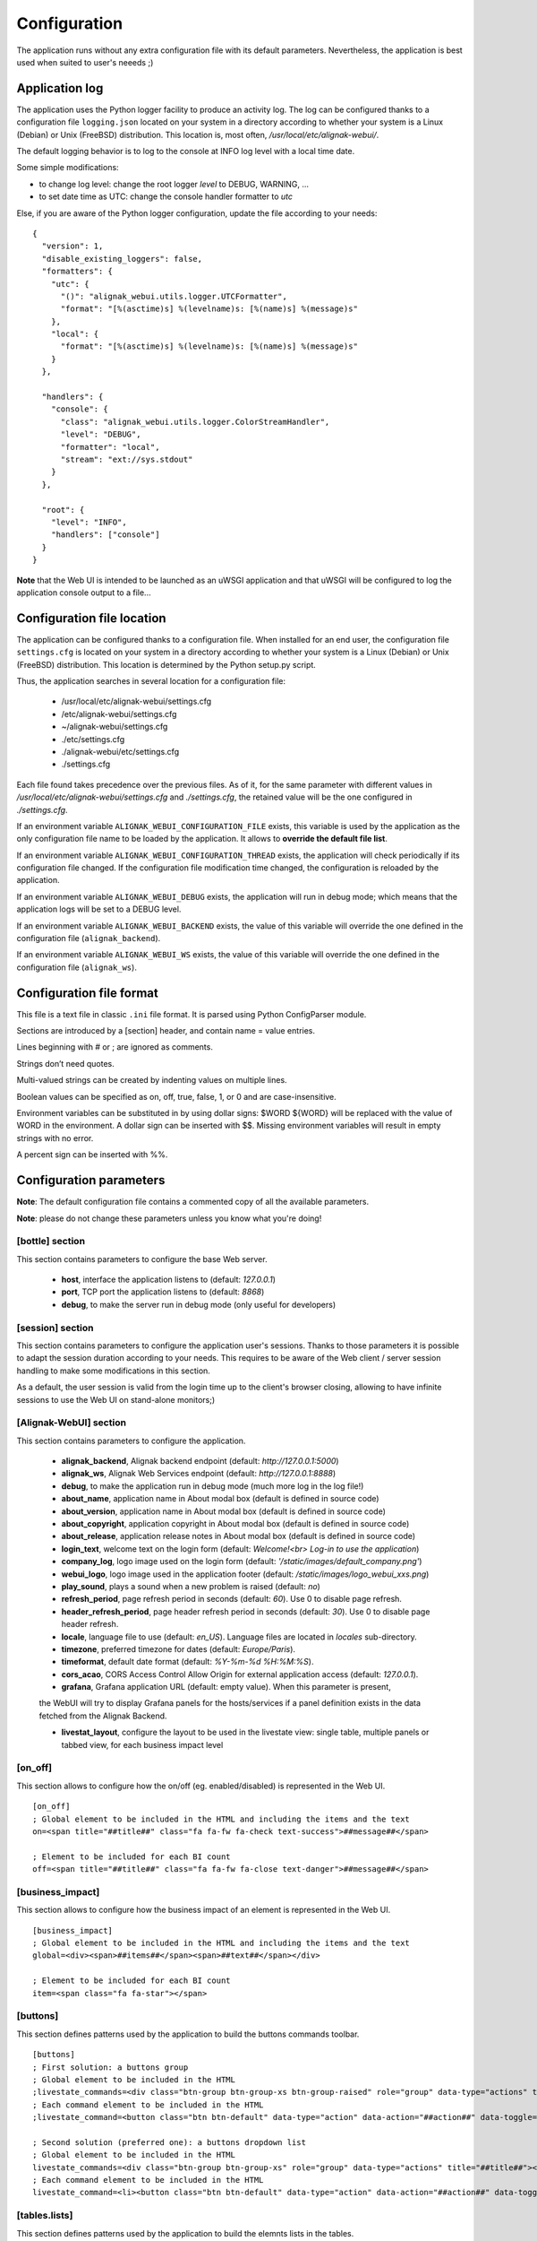 .. raw:: LaTeX

    \newpage

.. _configuration:

Configuration
=============

The application runs without any extra configuration file with its default parameters. Nevertheless, the application is best used when suited to user's neeeds ;)



Application log
---------------
The application uses the Python logger facility to produce an activity log. The log can be configured thanks to a configuration file ``logging.json`` located on your system in a directory according to whether your system is a Linux (Debian) or Unix (FreeBSD) distribution. This location is, most often, */usr/local/etc/alignak-webui/*.

The default logging behavior is to log to the console at INFO log level with a local time date.

Some simple modifications:

* to change log level: change the root logger `level` to DEBUG, WARNING, ...

* to set date time as UTC: change the console handler formatter to `utc`

Else, if you are aware of the Python logger configuration, update the file according to your needs:
::

    {
      "version": 1,
      "disable_existing_loggers": false,
      "formatters": {
        "utc": {
          "()": "alignak_webui.utils.logger.UTCFormatter",
          "format": "[%(asctime)s] %(levelname)s: [%(name)s] %(message)s"
        },
        "local": {
          "format": "[%(asctime)s] %(levelname)s: [%(name)s] %(message)s"
        }
      },

      "handlers": {
        "console": {
          "class": "alignak_webui.utils.logger.ColorStreamHandler",
          "level": "DEBUG",
          "formatter": "local",
          "stream": "ext://sys.stdout"
        }
      },

      "root": {
        "level": "INFO",
        "handlers": ["console"]
      }
    }


**Note** that the Web UI is intended to be launched as an uWSGI application and that uWSGI will be configured to log the application console output to a file...

Configuration file location
---------------------------
The application can be configured thanks to a configuration file. When installed for an end user, the configuration file ``settings.cfg`` is located on your system in a directory according to whether your system is a Linux (Debian) or Unix (FreeBSD) distribution. This location is determined by the Python setup.py script.

Thus, the application searches in several location for a configuration file:

    - /usr/local/etc/alignak-webui/settings.cfg
    - /etc/alignak-webui/settings.cfg
    - ~/alignak-webui/settings.cfg
    - ./etc/settings.cfg
    - ./alignak-webui/etc/settings.cfg
    - ./settings.cfg

Each file found takes precedence over the previous files. As of it, for the same parameter with different values in */usr/local/etc/alignak-webui/settings.cfg* and *./settings.cfg*, the retained value will be the one configured in *./settings.cfg*.

If an environment variable ``ALIGNAK_WEBUI_CONFIGURATION_FILE`` exists, this variable is used by the application as the only configuration file name to be loaded by the application. It allows to **override the default file list**.

If an environment variable ``ALIGNAK_WEBUI_CONFIGURATION_THREAD`` exists, the application will check periodically if its configuration file changed. If the configuration file modification time changed, the configuration is reloaded by the application.

If an environment variable ``ALIGNAK_WEBUI_DEBUG`` exists, the application will run in debug mode; which means that the application logs will be set to a DEBUG level.

If an environment variable ``ALIGNAK_WEBUI_BACKEND`` exists, the value of this variable will override the one defined in the configuration file  (``alignak_backend``).

If an environment variable ``ALIGNAK_WEBUI_WS`` exists, the value of this variable will override the one defined in the configuration file (``alignak_ws``).




Configuration file format
-------------------------

This file is a text file in classic ``.ini`` file format. It is parsed using Python ConfigParser module.

Sections are introduced by a [section] header, and contain name = value entries.

Lines beginning with # or ; are ignored as comments.

Strings don’t need quotes.

Multi-valued strings can be created by indenting values on multiple lines.

Boolean values can be specified as on, off, true, false, 1, or 0 and are case-insensitive.

Environment variables can be substituted in by using dollar signs: $WORD ${WORD} will be replaced with the value of WORD in the environment. A dollar sign can be inserted with $$. Missing environment variables will result in empty strings with no error.

A percent sign can be inserted with %%.


Configuration parameters
------------------------

**Note**: The default configuration file contains a commented copy of all the available parameters.

**Note**: please do not change these parameters unless you know what you're doing!

[bottle] section
~~~~~~~~~~~~~~~~

This section contains parameters to configure the base Web server.

    * **host**, interface the application listens to (default: *127.0.0.1*)

    * **port**, TCP port the application listens to (default: *8868*)

    * **debug**, to make the server run in debug mode (only useful for developers)


[session] section
~~~~~~~~~~~~~~~~

This section contains parameters to configure the application user's sessions. Thanks to those parameters it is possible to adapt the session duration according to your needs. This requires to be aware of the Web client / server session handling to make some modifications in this section.

As a default, the user session is valid from the login time up to the client's browser closing, allowing to have infinite sessions to use the Web UI on stand-alone monitors;)


[Alignak-WebUI] section
~~~~~~~~~~~~~~~~~~~~~~~

This section contains parameters to configure the application.

    * **alignak_backend**, Alignak backend endpoint (default: *http://127.0.0.1:5000*)

    * **alignak_ws**, Alignak Web Services endpoint (default: *http://127.0.0.1:8888*)

    * **debug**, to make the application run in debug mode (much more log in the log file!)

    * **about_name**, application name in About modal box (default is defined in source code)

    * **about_version**, application name in About modal box (default is defined in source code)

    * **about_copyright**, application copyright in About modal box (default is defined in source code)

    * **about_release**, application release notes in About modal box (default is defined in source code)

    * **login_text**, welcome text on the login form (default: *Welcome!<br> Log-in to use the application*)

    * **company_log**, logo image used on the login form (default: *'/static/images/default_company.png'*)

    * **webui_logo**, logo image used in the application footer (default: */static/images/logo_webui_xxs.png*)

    * **play_sound**, plays a sound when a new problem is raised (default: *no*)

    * **refresh_period**, page refresh period in seconds (default: *60*). Use 0 to disable page refresh.

    * **header_refresh_period**, page header refresh period in seconds (default: *30*). Use 0 to disable page header refresh.

    * **locale**, language file to use (default: *en_US*). Language files are located in *locales* sub-directory.

    * **timezone**, preferred timezone for dates (default: *Europe/Paris*).

    * **timeformat**, default date format (default: *%Y-%m-%d %H:%M:%S*).

    * **cors_acao**, CORS Access Control Allow Origin for external application access (default: *127.0.0.1*).

    * **grafana**, Grafana application URL (default: empty value). When this parameter is present,
    the WebUI will try to display Grafana panels for the hosts/services if a panel definition exists
    in the data fetched from the Alignak Backend.

    * **livestat_layout**, configure the layout to be used in the livestate view: single table, multiple panels or tabbed view, for each business impact level


[on_off]
~~~~~~~~
This section allows to configure how the on/off (eg. enabled/disabled) is represented in the Web UI.
::

    [on_off]
    ; Global element to be included in the HTML and including the items and the text
    on=<span title="##title##" class="fa fa-fw fa-check text-success">##message##</span>

    ; Element to be included for each BI count
    off=<span title="##title##" class="fa fa-fw fa-close text-danger">##message##</span>

[business_impact]
~~~~~~~~~~~~~~~~~
This section allows to configure how the business impact of an element is represented in the Web UI.
::

    [business_impact]
    ; Global element to be included in the HTML and including the items and the text
    global=<div><span>##items##</span><span>##text##</span></div>

    ; Element to be included for each BI count
    item=<span class="fa fa-star"></span>

[buttons]
~~~~~~~~~

This section defines patterns used by the application to build the buttons commands toolbar.
::

    [buttons]
    ; First solution: a buttons group
    ; Global element to be included in the HTML
    ;livestate_commands=<div class="btn-group btn-group-xs btn-group-raised" role="group" data-type="actions" title="##title##">##commands##</div>
    ; Each command element to be included in the HTML
    ;livestate_command=<button class="btn btn-default" data-type="action" data-action="##action##" data-toggle="tooltip" data-placement="top" title="##title##" data-element_type="##type##" data-name="##name##" data-element="##id##" ##disabled##><i class="fa fa-##icon##"></i></button>

    ; Second solution (preferred one): a buttons dropdown list
    ; Global element to be included in the HTML
    livestate_commands=<div class="btn-group btn-group-xs" role="group" data-type="actions" title="##title##"><button type="button" class="btn btn-default dropdown-toggle" data-toggle="dropdown" aria-haspopup="true" aria-expanded="false">##title## <span class="caret"></span></button><ul class="dropdown-menu">##commands##</ul></div>
    ; Each command element to be included in the HTML
    livestate_command=<li><button class="btn btn-default" data-type="action" data-action="##action##" data-toggle="tooltip" data-placement="top" title="##title##" data-element_type="##type##" data-name="##name##" data-element="##id##" ##disabled##><i class="fa fa-##icon##"></i>&nbsp;&nbsp;##title##</button></li>

[tables.lists]
~~~~~~~~~~~~~~

This section defines patterns used by the application to build the elemnts lists in the tables.
::

    [tables.lists]
    ; Button to display the list
    button=<button class="btn btn-xs btn-raised" data-toggle="collapse" data-target="#list_##type##_##id##" aria-expanded="false">##title##</button><div class="collapse" id="list_##type##_##id##">##content##</div>

    ; Global element to be included in the HTML for the list
    list=<ul class="list-group">##content##</ul>

    ; Each command element to be included in the HTML list
    item=<li class="list-group-item"><span class="fa fa-check">&nbsp;##content##</span></li>

    ; Unique element to be included in the HTML list if the list contains only one element
    unique=##content##

[items] section
~~~~~~~~~~~~~~~

This section defines patterns used by the application to build the elements icons.
**TO BE COMPLETED**


Application interface layout
----------------------------
Material design:

    - *static/css/material* directory contains the files used to configure the material look and
    feel of the application. Those files may be changed with the result of the rebuild explained in
    the develop part of this documentation (see `Application UI design`_).

Css files:

    - *alignak_webui.css*, contains the main classes used by the Web UI
    - *alignak_webui-items.css*, contains the CSS classes used for the items icons styles as declared
    in the application configuration file (see hereunder)

Javascript files:

    - *alignak_webui-layout.js*, contains some colors definitions for the externally embedded widgets

